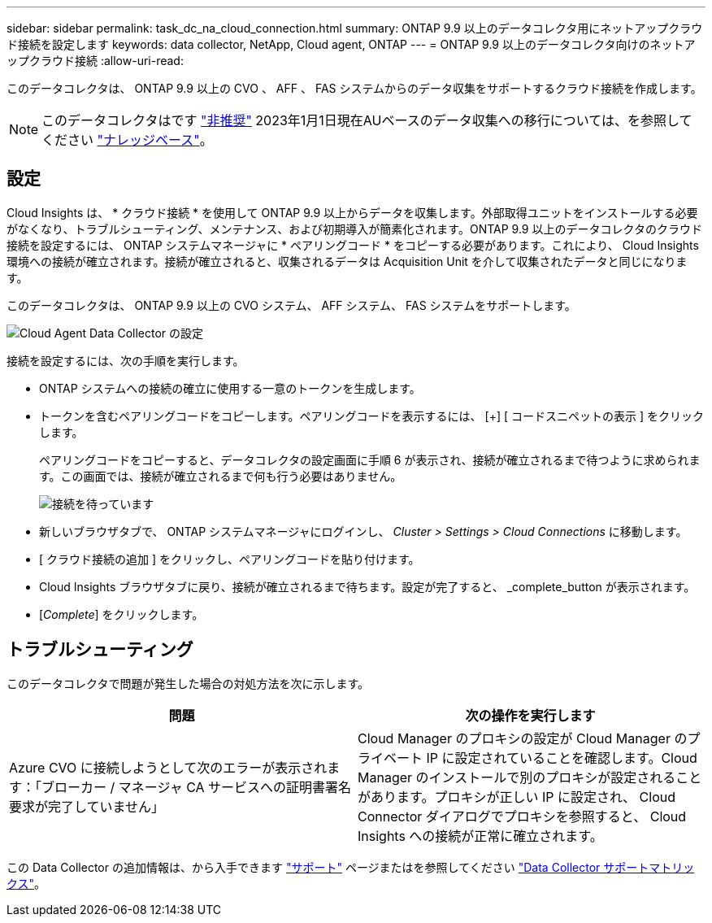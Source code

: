 ---
sidebar: sidebar 
permalink: task_dc_na_cloud_connection.html 
summary: ONTAP 9.9 以上のデータコレクタ用にネットアップクラウド接続を設定します 
keywords: data collector, NetApp, Cloud agent, ONTAP 
---
= ONTAP 9.9 以上のデータコレクタ向けのネットアップクラウド接続
:allow-uri-read: 


[role="lead"]
このデータコレクタは、 ONTAP 9.9 以上の CVO 、 AFF 、 FAS システムからのデータ収集をサポートするクラウド接続を作成します。


NOTE: このデータコレクタはです link:task_getting_started_with_cloud_insights.html#useful-definitions["非推奨"] 2023年1月1日現在AUベースのデータ収集への移行については、を参照してください link:https://kb.netapp.com/Advice_and_Troubleshooting/Cloud_Services/Cloud_Insights/How_to_transition_from_NetApp_Cloud_Connection_to_AU_based_data_collector["ナレッジベース"^]。



== 設定

Cloud Insights は、 * クラウド接続 * を使用して ONTAP 9.9 以上からデータを収集します。外部取得ユニットをインストールする必要がなくなり、トラブルシューティング、メンテナンス、および初期導入が簡素化されます。ONTAP 9.9 以上のデータコレクタのクラウド接続を設定するには、 ONTAP システムマネージャに * ペアリングコード * をコピーする必要があります。これにより、 Cloud Insights 環境への接続が確立されます。接続が確立されると、収集されるデータは Acquisition Unit を介して収集されたデータと同じになります。

このデータコレクタは、 ONTAP 9.9 以上の CVO システム、 AFF システム、 FAS システムをサポートします。

image:Cloud_Agent_DC.png["Cloud Agent Data Collector の設定"]

接続を設定するには、次の手順を実行します。

* ONTAP システムへの接続の確立に使用する一意のトークンを生成します。
* トークンを含むペアリングコードをコピーします。ペアリングコードを表示するには、 [+] [ コードスニペットの表示 ] をクリックします。
+
ペアリングコードをコピーすると、データコレクタの設定画面に手順 6 が表示され、接続が確立されるまで待つように求められます。この画面では、接続が確立されるまで何も行う必要はありません。

+
image:Cloud_Agent_Step_Waiting.png["接続を待っています"]

* 新しいブラウザタブで、 ONTAP システムマネージャにログインし、 _Cluster > Settings > Cloud Connections_ に移動します。
* [ クラウド接続の追加 ] をクリックし、ペアリングコードを貼り付けます。
* Cloud Insights ブラウザタブに戻り、接続が確立されるまで待ちます。設定が完了すると、 _complete_button が表示されます。
* [_Complete_] をクリックします。




== トラブルシューティング

このデータコレクタで問題が発生した場合の対処方法を次に示します。

[cols="2*"]
|===
| 問題 | 次の操作を実行します 


| Azure CVO に接続しようとして次のエラーが表示されます：「ブローカー / マネージャ CA サービスへの証明書署名要求が完了していません」 | Cloud Manager のプロキシの設定が Cloud Manager のプライベート IP に設定されていることを確認します。Cloud Manager のインストールで別のプロキシが設定されることがあります。プロキシが正しい IP に設定され、 Cloud Connector ダイアログでプロキシを参照すると、 Cloud Insights への接続が正常に確立されます。 
|===
この Data Collector の追加情報は、から入手できます link:concept_requesting_support.html["サポート"] ページまたはを参照してください link:https://docs.netapp.com/us-en/cloudinsights/CloudInsightsDataCollectorSupportMatrix.pdf["Data Collector サポートマトリックス"]。
